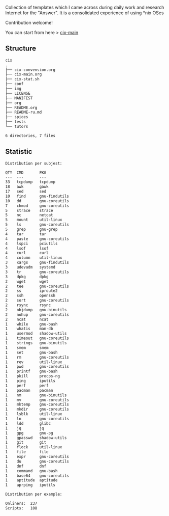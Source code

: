 # File           : README.org
# Created        : <2016-11-16 Wed 00:51:06 GMT>
# Last Modified  : <2018-1-02 Tue 23:11:04 GMT> Sharlatan
# Author         : sharlatan
# Short          : README-en

#+OPTIONS: num:nil

Collection of templates which I came across during daily work and research
Internet for the "Answer". It is a consolidated experience of using *nix OSes

Contribution welcome!

You can start from here > [[./cix-main.org][cix-main]]
** Structure

#+BEGIN_SRC sh :results value org :results output replace :exports results
pwd | rev | cut -d"/" -f1 | rev
tree -L 2
#+END_SRC

#+RESULTS:
#+BEGIN_SRC org
cix
.
├── cix-convension.org
├── cix-main.org
├── cix-stat.sh
├── conf
├── img
├── LICENSE
├── MANIFEST
├── org
├── README.org
├── README-ru.md
├── spices
├── tests
└── tutors

6 directories, 7 files
#+END_SRC

** Statistic
#+BEGIN_SRC sh :results value org replace :exports results
./cix-stat.sh stat
#+END_SRC

#+RESULTS:
#+BEGIN_SRC org
Distribution per subjest:

QTY  CMD       PKG
---  ---       ---
33   tcpdump   tcpdump
18   awk       gawk
17   sed       sed
10   find      gnu-findutils
10   dd        gnu-coreutils
7    chmod     gnu-coreutils
5    strace    strace
5    nc        netcat
5    mount     util-linux
5    ls        gnu-coreutils
5    grep      gnu-grep
4    tar       tar
4    paste     gnu-coreutils
4    lspci     pciutils
4    lsof      lsof
4    curl      curl
4    column    util-linux
3    xargs     gnu-findutils
3    udevadm   systemd
3    tr        gnu-coreutils
3    dpkg      dpkg
2    wget      wget
2    tee       gnu-coreutils
2    ss        iproute2
2    ssh       openssh
2    sort      gnu-coreutils
2    rsync     rsync
2    objdump   gnu-binutils
2    nohup     gnu-coreutils
2    ncat      ncat
1    while     gnu-bash
1    whatis    man-db
1    usermod   shadow-utils
1    timeout   gnu-coreutils
1    strings   gnu-binutils
1    smem      smem
1    set       gnu-bash
1    rm        gnu-coreutils
1    rev       util-linux
1    pwd       gnu-coreutils
1    printf    gnu-bash
1    pkill     procps-ng
1    ping      iputils
1    perf      perf
1    pacman    pacman
1    nm        gnu-binutils
1    mv        gnu-coreutils
1    mktemp    gnu-coreutils
1    mkdir     gnu-coreutils
1    lsblk     util-linux
1    ln        gnu-coreutils
1    ldd       glibc
1    jq        jq
1    gpg       gnu-pg
1    gpasswd   shadow-utils
1    git       git
1    flock     util-linux
1    file      file
1    expr      gnu-coreutils
1    du        gnu-coreutils
1    dnf       dnf
1    command   gnu-bash
1    base64    gnu-coreutils
1    aptitude  aptitude
1    aprping   iputils

Distribution per example:

Onliners:  237
Scripts:   108
#+END_SRC
